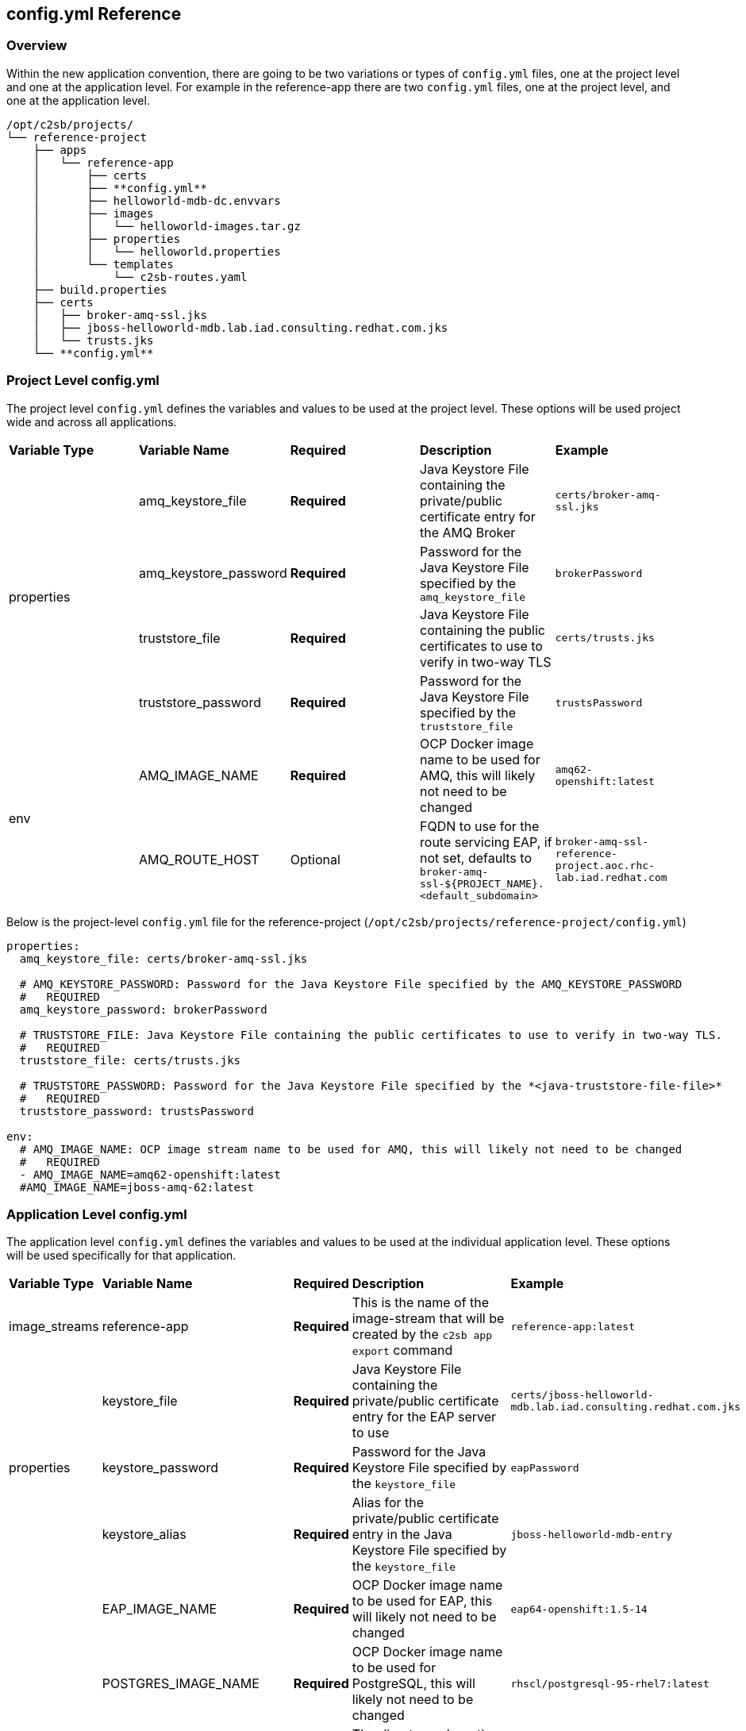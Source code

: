 

== config.yml Reference

[[bookmark-config-yml]]

=== Overview

Within the new application convention, there are going to be two variations or types of `config.yml` files, one at the project level and one at the application level. For example in the reference-app there are two `config.yml` files, one at the project level, and one at the application level.

```
/opt/c2sb/projects/
└── reference-project
    ├── apps
    │   └── reference-app
    │       ├── certs
    │       ├── **config.yml**
    │       ├── helloworld-mdb-dc.envvars
    │       ├── images
    │       │   └── helloworld-images.tar.gz
    │       ├── properties
    │       │   └── helloworld.properties
    │       └── templates
    │           └── c2sb-routes.yaml
    ├── build.properties
    ├── certs
    │   ├── broker-amq-ssl.jks
    │   ├── jboss-helloworld-mdb.lab.iad.consulting.redhat.com.jks
    │   └── trusts.jks
    └── **config.yml**
```
=== Project Level config.yml

The project level `config.yml` defines the variables and values to be used at the project level. These options will be used project wide and across all applications.

[width="100%"]
|=======
|*Variable Type*  | *Variable Name* | *Required*  | *Description* |*Example*
.4+| properties   | amq_keystore_file | *Required* | Java Keystore File containing the private/public certificate entry for the AMQ Broker | `certs/broker-amq-ssl.jks`
                  | amq_keystore_password | *Required* | Password for the Java Keystore File specified by the `amq_keystore_file` | `brokerPassword`
                  | truststore_file | *Required* | Java Keystore File containing the public certificates to use to verify in two-way TLS | `certs/trusts.jks`
                  | truststore_password | *Required* | Password for the Java Keystore File specified by the `truststore_file` | `trustsPassword`
.2+| env          | AMQ_IMAGE_NAME | *Required* | OCP Docker image name to be used for AMQ, this will likely not need to be changed | `amq62-openshift:latest`
                  | AMQ_ROUTE_HOST | Optional | FQDN to use for the route servicing EAP, if not set, defaults to  `broker-amq-ssl-${PROJECT_NAME}.<default_subdomain>` | `broker-amq-ssl-reference-project.aoc.rhc-lab.iad.redhat.com`
|=======

Below is the project-level `config.yml` file for the reference-project (`/opt/c2sb/projects/reference-project/config.yml`)

```
properties:
  amq_keystore_file: certs/broker-amq-ssl.jks

  # AMQ_KEYSTORE_PASSWORD: Password for the Java Keystore File specified by the AMQ_KEYSTORE_PASSWORD
  #   REQUIRED
  amq_keystore_password: brokerPassword

  # TRUSTSTORE_FILE: Java Keystore File containing the public certificates to use to verify in two-way TLS.
  #   REQUIRED
  truststore_file: certs/trusts.jks

  # TRUSTSTORE_PASSWORD: Password for the Java Keystore File specified by the *<java-truststore-file-file>*
  #   REQUIRED
  truststore_password: trustsPassword

env:
  # AMQ_IMAGE_NAME: OCP image stream name to be used for AMQ, this will likely not need to be changed
  #   REQUIRED
  - AMQ_IMAGE_NAME=amq62-openshift:latest
  #AMQ_IMAGE_NAME=jboss-amq-62:latest
```

=== Application Level config.yml

The application level `config.yml` defines the variables and values to be used at the individual application level. These options will be used specifically for that application.


[width="100%"]
|=======
|*Variable Type*  | *Variable Name* | *Required*  | *Description* |*Example*
| image_streams   | reference-app | *Required* | This is the name of the image-stream that will be created by the `c2sb app export` command | `reference-app:latest`
.3+| properties   | keystore_file | *Required* | Java Keystore File containing the private/public certificate entry for the EAP server to use | `certs/jboss-helloworld-mdb.lab.iad.consulting.redhat.com.jks`
                  | keystore_password | *Required* | Password for the Java Keystore File specified by the `keystore_file` | `eapPassword`
                  | keystore_alias | *Required* | Alias for the private/public certificate entry in the Java Keystore File specified by the `keystore_file` | `jboss-helloworld-mdb-entry`
.5+| env          | EAP_IMAGE_NAME | *Required* | OCP Docker image name to be used for EAP, this will likely not need to be changed | `eap64-openshift:1.5-14`
                  | POSTGRES_IMAGE_NAME | *Required* | OCP Docker image name to be used for PostgreSQL, this will likely not need to be changed | `rhscl/postgresql-95-rhel7:latest`
                  | EAP_OPENSHIFT_DATA_DIR | *Required* | The directory where the scripts will mount the PVC for the persistent storage for EAP, this will likely not need to be changed | `/data`
                  | EAP_READINESS_PROBE_PATH | Optional | The url that the OCP readiness probe should use to ensure that the application is running and ready to take requests. If this is not set, it will default to `/${APPLICATION_NAME}/` | `./reference-app/`
                  | EAP_ROUTE_HOST | Optional | FQDN to use for the route servicing EAP, if not set, defaults to `${APPLICATION_NAME}-services-internal-${PROJECT_NAME}.<default_subdomain>` | `reference-app-services-internal-reference-project.aoc.rhc-lab.iad.redhat.com`
|=======

```
image_streams:
  - reference-app:latest

properties:

  # KEYSTORE_FILE: Java Keystore File containing the private/public certificate entry for the EAP server to use
  #   REQUIRED
  keystore_file: certs/jboss-helloworld-mdb.lab.iad.consulting.redhat.com.jks

  # KEYSTORE_PASSWORD: Password for the Java Keystore File specified by the *<java-keystore-file>*
  #   REQUIRED
  keystore_password: eapPassword

  # KEYSTORE_ALIAS: Alias for the private/public certificate entry in the Java Keystore File specified by the *<java-keystore-file>*
  #   REQUIRED
  keystore_alias: jboss-helloworld-mdb-entry

env:
- EAP_IMAGE_NAME=eap64-openshift:1.5-14
# POSTGRES_IMAGE_NAME: OCP Docker image name to be used for PostgreSQL, this will likely not need to be changed
#   REQUIRED
- POSTGRES_IMAGE_NAME=rhscl/postgresql-95-rhel7:latest
- EAP_OPENSHIFT_DATA_DIR=/data

# EAP_READINESS_PROBE_PATH: The url that the OCP readiness probe should use to ensure that the application is running and ready to take requests. If this is not set, it will default to `/${APPLICATION_NAME}/`
#   OPTIONAL
# - EAP_READINESS_PROBE_PATH=./reference-app/

# EAP_ROUTE_HOST: FQDN to use for the route servicing EAP, if not set, defaults to  `broker-ssl-amq-${PROJECT_NAME}.<environment-domain-name>`
#   OPTIONAL
#EAP_ROUTE_HOST=helloworld-smoketest.cloudapps.rhc-lab.iad.redhat.com
- MAX_CONNECTIONS=250
```
